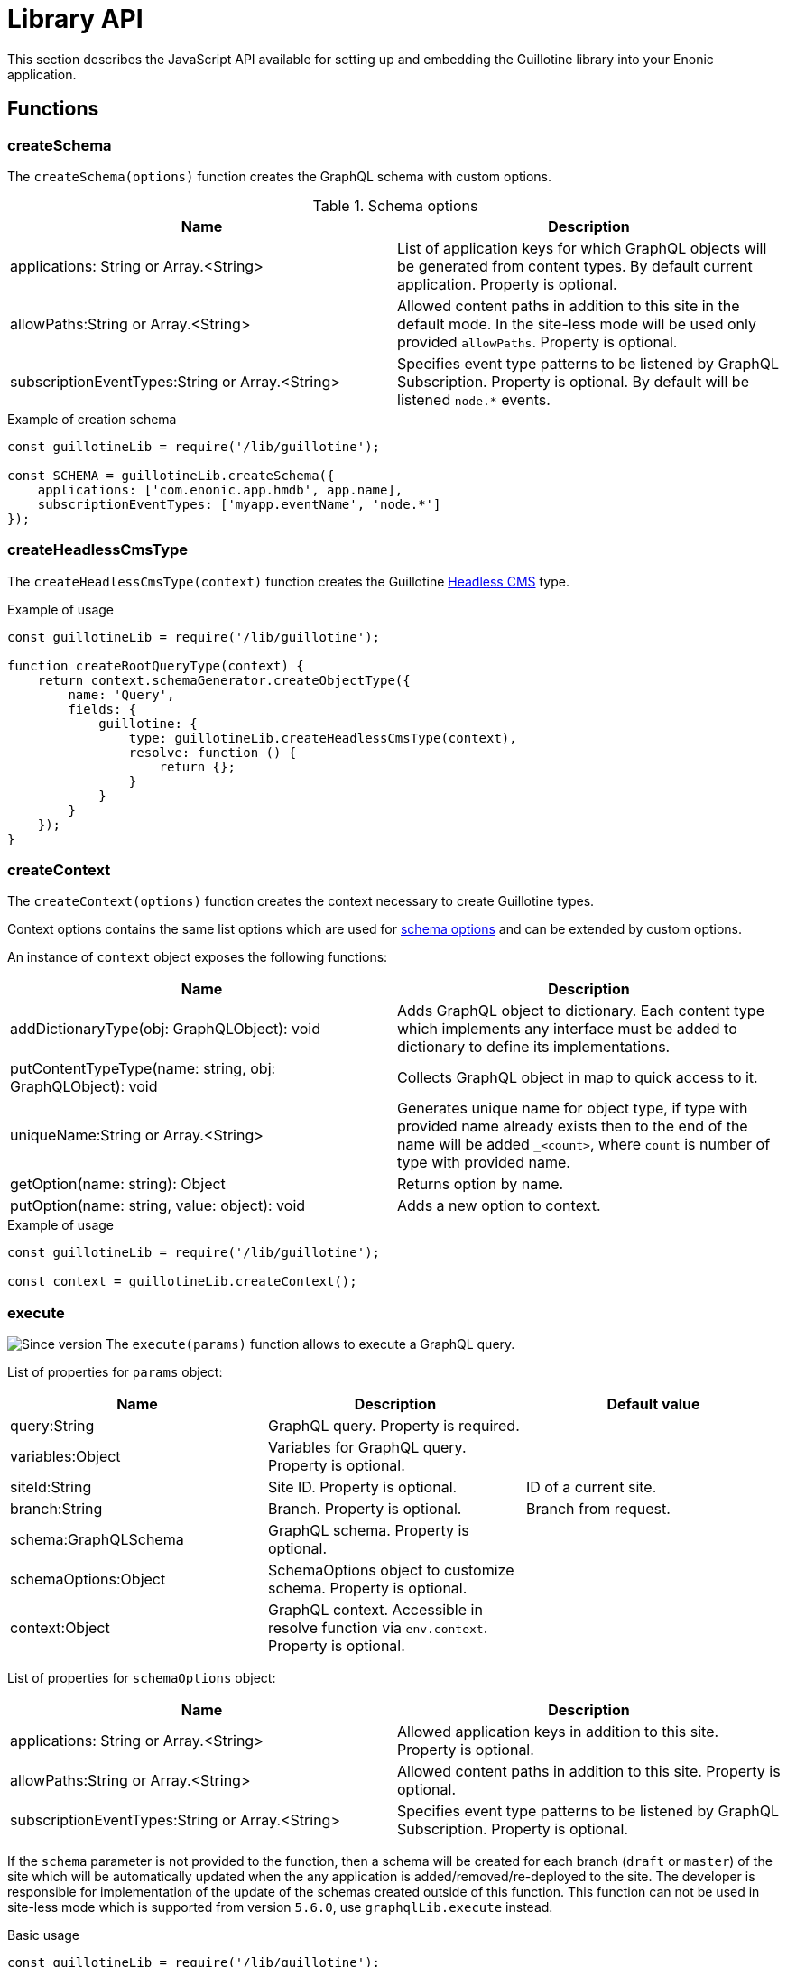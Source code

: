 = Library API

This section describes the JavaScript API available for setting up and embedding the Guillotine library into your Enonic application.

== Functions

=== createSchema

The `createSchema(options)` function creates the GraphQL schema with custom options.

.Schema options
|===
|Name | Description

|applications: String or Array.<String>
|List of application keys for which GraphQL objects will be generated from content types. By default current application. Property is optional.

|allowPaths:String or Array.<String>
|Allowed content paths in addition to this site in the default mode. In the site-less mode will be used only provided `allowPaths`. Property is optional.

|subscriptionEventTypes:String or Array.<String>
|Specifies event type patterns to be listened by GraphQL Subscription. Property is optional. By default will be listened `node.*` events.
|===

.Example of creation schema
[source,javascript]
----
const guillotineLib = require('/lib/guillotine');

const SCHEMA = guillotineLib.createSchema({
    applications: ['com.enonic.app.hmdb', app.name],
    subscriptionEventTypes: ['myapp.eventName', 'node.*']
});
----

=== createHeadlessCmsType
The `createHeadlessCmsType(context)` function creates the Guillotine <<../api#_headlesscms, Headless CMS>> type.

.Example of usage
[source,javascript]
----
const guillotineLib = require('/lib/guillotine');

function createRootQueryType(context) {
    return context.schemaGenerator.createObjectType({
        name: 'Query',
        fields: {
            guillotine: {
                type: guillotineLib.createHeadlessCmsType(context),
                resolve: function () {
                    return {};
                }
            }
        }
    });
}
----

=== createContext
The `createContext(options)` function creates the context necessary to create Guillotine types.

Context options contains the same list options which are used for <<createSchema,schema options>> and can be extended by custom options.

An instance of `context` object exposes the following functions:

|===
|Name | Description

|addDictionaryType(obj: GraphQLObject): void
|Adds GraphQL object to dictionary. Each content type which implements any interface must be added to dictionary to define its implementations.

|putContentTypeType(name: string, obj: GraphQLObject): void
|Collects GraphQL object in map to quick access to it.

|uniqueName:String or Array.<String>
|Generates unique name for object type, if type with provided name already exists then to the end of the name will be added `_<count>`, where `count` is number of type with provided name.

|getOption(name: string): Object
|Returns option by name.

|putOption(name: string, value: object): void
|Adds a new option to context.
|===

.Example of usage
[source,javascript]
----
const guillotineLib = require('/lib/guillotine');

const context = guillotineLib.createContext();
----

=== execute

image:../images/v-500.svg[Since version,opts=inline] The `execute(params)` function allows to execute a GraphQL query.

List of properties for `params` object:

|===
|Name | Description | Default value

|query:String
|GraphQL query. Property is required.
|

|variables:Object
|Variables for GraphQL query. Property is optional.
|

|siteId:String
|Site ID. Property is optional.
|ID of a current site.

|branch:String
|Branch. Property is optional.
|Branch from request.

|schema:GraphQLSchema
|GraphQL schema. Property is optional.
|

|schemaOptions:Object
|SchemaOptions object to customize schema. Property is optional.
|

|context:Object
|GraphQL context. Accessible in resolve function via `env.context`. Property is optional.
|
|===

List of properties for `schemaOptions` object:

|===
|Name | Description

|applications: String or Array.<String>
|Allowed application keys in addition to this site. Property is optional.

|allowPaths:String or Array.<String>
|Allowed content paths in addition to this site. Property is optional.

|subscriptionEventTypes:String or Array.<String>
|Specifies event type patterns to be listened by GraphQL Subscription. Property is optional.
|===

If the `schema` parameter is not provided to the function, then a schema will be created for each branch (`draft` or `master`) of the site which will be automatically updated when the any application is added/removed/re-deployed to the site.
The developer is responsible for implementation of the update of the schemas created outside of this function.
This function can not be used in site-less mode which is supported from version `5.6.0`, use `graphqlLib.execute` instead.


.Basic usage
[source,javascript]
----
const guillotineLib = require('/lib/guillotine');

exports.post = function (req) {
    let input = JSON.parse(req.body);

    let params = {
        query: input.query,
        variables: input.variables
    };

    return {
        contentType: 'application/json',
        body: guillotineLib.execute(params)
    };
};
----

.Usage with schema options
[source,javascript]
----
const guillotineLib = require('/lib/guillotine');
const contentLib = require('/lib/xp/content');
const contextLib = require('/lib/xp/context');
const portalLib = require('/lib/xp/portal');

exports.post = function (req) {
    let siteConfig = contextLib.run({
        branch: req.branch
    }, () => contentLib.getSiteConfig({
        key: portalLib.getSite()._id,
        applicationKey: 'com.enonic.app.guillotine'
    }));

    let input = JSON.parse(req.body);

    let params = {
        query: input.query,
        variables: input.variables,
        schemaOptions: {
            applications: siteConfig.applications,
            allowPaths: siteConfig.allowPaths,
            subscriptionEventTypes: siteConfig.subscriptionEventTypes
        }
    };

    return {
        contentType: 'application/json',
        body: guillotineLib.execute(params)
    };
};
----

.Customized schema
[source,javascript]
----
const guillotineLib = require('/lib/guillotine');

const SCHEMA = guillotineLib.createSchema();

exports.post = function (req) {
    let input = JSON.parse(req.body);

    let params = {
        query: input.query,
        variables: input.variables,
        schema: SCHEMA
    };

    return {
        contentType: 'application/json',
        body: guillotineLib.execute(params)
    };
};
----

=== initWebSockets

image:../images/v-500.svg[Since version,opts=inline] The `initWebSockets(schema)` function is used to use default handling of `Subscription` via WebSocket. Only `node.*` events are listened to by default for current site, branch and repository. To customize which events must be listened use `subscriptionEventTypes` option during schema creation. This function is not supported in site-less mode, the
developer is responsible for implementing this functionality if needed.

.Schema options
|===
|Name | Description

|schema: GraphQLSchema
|GraphQL schema. This parameter must be provided if `schema` was created not using `execute` function. Property is optional.
|===

To start handle a WebSocket event XP provides the handler named https://developer.enonic.com/docs/xp/stable/framework/websocket[webSocketEvent], which will be called for every WebSocket event from client.

.Example of usage
[source,javascript]
----
const guillotineLib = require('/lib/guillotine');

const SCHEMA = guillotineLib.createSchema();

exports.webSocketEvent = guillotineLib.initWebSockets(SCHEMA);
----

=== createWebSocketData

image:../images/v-500.svg[Since version,opts=inline] Creates WebSocket data object from request with `branch`, `repositoryId` and `site` properties. In site-less mode which is supported from version `5.6.0`, this function is not supported.
The developer is responsible for implementing this functionality if needed.

[source,javascript]
----
const guillotineLib = require('/lib/guillotine');

webSocket: {
    data: guillotineLib.createWebSocketData(req),
    subProtocols: ['graphql-ws']
}
----
